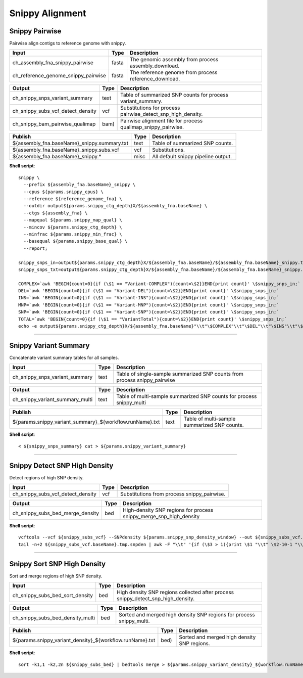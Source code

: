 Snippy Alignment
***************************

Snippy Pairwise
------------------

Pairwise align contigs to reference genome with snippy.

========================================= =========================== ===========================
Input                                     Type                        Description
========================================= =========================== ===========================
ch_assembly_fna_snippy_pairwise           fasta                       The genomic assembly from process assembly_download.
ch_reference_genome_snippy_pairwise       fasta                       The reference genome from process reference_download.
========================================= =========================== ===========================

========================================= =========================== ===========================
Output                                    Type                        Description
========================================= =========================== ===========================
ch_snippy_snps_variant_summary            text                        Table of summarized SNP counts for process variant_summary.
ch_snippy_subs_vcf_detect_density         vcf                         Substitutions for process pairwise_detect_snp_high_density.
ch_snippy_bam_pairwise_qualimap           bam)                        Pairwise alignment file for process qualimap_snippy_pairwise.
========================================= =========================== ===========================

=========================================== =========================== ===========================
Publish                                     Type                        Description
=========================================== =========================== ===========================
${assembly_fna.baseName}_snippy.summary.txt text                        Table of summarized SNP counts.
${assembly_fna.baseName}_snippy.subs.vcf    vcf                         Substitutions.
${assembly_fna.baseName}_snippy.\*          misc                        All default snippy pipeline output.
=========================================== =========================== ===========================

**Shell script**::

    snippy \
      --prefix ${assembly_fna.baseName}_snippy \
      --cpus ${params.snippy_cpus} \
      --reference ${reference_genome_fna} \
      --outdir output${params.snippy_ctg_depth}X/${assembly_fna.baseName} \
      --ctgs ${assembly_fna} \
      --mapqual ${params.snippy_map_qual} \
      --mincov ${params.snippy_ctg_depth} \
      --minfrac ${params.snippy_min_frac} \
      --basequal ${params.snippy_base_qual} \
      --report;

    snippy_snps_in=output${params.snippy_ctg_depth}X/${assembly_fna.baseName}/${assembly_fna.baseName}_snippy.txt
    snippy_snps_txt=output${params.snippy_ctg_depth}X/${assembly_fna.baseName}/${assembly_fna.baseName}_snippy.summary.txt

    COMPLEX=`awk 'BEGIN{count=0}{if (\$1 == "Variant-COMPLEX"){count=\$2}}END{print count}' \$snippy_snps_in;`
    DEL=`awk 'BEGIN{count=0}{if (\$1 == "Variant-DEL"){count=\$2}}END{print count}' \$snippy_snps_in;`
    INS=`awk 'BEGIN{count=0}{if (\$1 == "Variant-INS"){count=\$2}}END{print count}' \$snippy_snps_in;`
    MNP=`awk 'BEGIN{count=0}{if (\$1 == "Variant-MNP"){count=\$2}}END{print count}' \$snippy_snps_in;`
    SNP=`awk 'BEGIN{count=0}{if (\$1 == "Variant-SNP"){count=\$2}}END{print count}' \$snippy_snps_in;`
    TOTAL=`awk 'BEGIN{count=0}{if (\$1 == "VariantTotal"){count=\$2}}END{print count}' \$snippy_snps_in;`
    echo -e output${params.snippy_ctg_depth}X/${assembly_fna.baseName}"\\t"\$COMPLEX"\\t"\$DEL"\\t"\$INS"\\t"\$MNP"\\t"\$SNP"\\t"\$TOTAL >> \$snippy_snps_txt

------------

Snippy Variant Summary
----------------------

Concatenate variant summary tables for all samples.

========================================= =========================== ===========================
Input                                     Type                        Description
========================================= =========================== ===========================
ch_snippy_snps_variant_summary            text                        Table of single-sample summarized SNP counts from process snippy_pairwise
========================================= =========================== ===========================

========================================= =========================== ===========================
Output                                    Type                        Description
========================================= =========================== ===========================
ch_snippy_variant_summary_multi           text                        Table of multi-sample summarized SNP counts for process snippy_multi
========================================= =========================== ===========================

========================================================= =========================== ===========================
Publish                                                   Type                        Description
========================================================= =========================== ===========================
${params.snippy_variant_summary}_${workflow.runName}.txt             text                        Table of multi-sample summarized SNP counts.
========================================================= =========================== ===========================

**Shell script**::

      < ${snippy_snps_summary} cat > ${params.snippy_variant_summary}

------------

Snippy Detect SNP High Density
------------------------------

Detect regions of high SNP density.

========================================= =========================== ===========================
Input                                     Type                        Description
========================================= =========================== ===========================
ch_snippy_subs_vcf_detect_density         vcf                         Substitutions from process snippy_pairwise.
========================================= =========================== ===========================

========================================= =========================== ===========================
Output                                    Type                        Description
========================================= =========================== ===========================
ch_snippy_subs_bed_merge_density          bed                         High-density SNP regions for process snippy_merge_snp_high_density
========================================= =========================== ===========================

**Shell script**::

      vcftools --vcf ${snippy_subs_vcf} --SNPdensity ${params.snippy_snp_density_window} --out ${snippy_subs_vcf.baseName}.tmp
      tail -n+2 ${snippy_subs_vcf.baseName}.tmp.snpden | awk -F "\\t" '{if (\$3 > 1){print \$1 "\\t" \$2-10-1 "\\t" \$2}}' > ${snippy_subs_vcf.baseName}.snpden

------------

Snippy Sort SNP High Density
------------------------------

Sort and merge regions of high SNP density.

========================================= =========================== ===========================
Input                                     Type                        Description
========================================= =========================== ===========================
ch_snippy_subs_bed_sort_density           bed                         High density SNP regions collected after process snippy_detect_snp_high_density.
========================================= =========================== ===========================

========================================= =========================== ===========================
Output                                    Type                        Description
========================================= =========================== ===========================
ch_snippy_subs_bed_density_multi          bed                         Sorted and merged high density SNP regions for process snippy_multi.
========================================= =========================== ===========================

========================================================= =========================== ===========================
Publish                                                   Type                        Description
========================================================= =========================== ===========================
${params.snippy_variant_density}_${workflow.runName}.txt  bed)                        Sorted and merged high density SNP regions.
========================================================= =========================== ===========================

**Shell script**::

      sort -k1,1 -k2,2n ${snippy_subs_bed} | bedtools merge > ${params.snippy_variant_density}_${workflow.runName}.txt
